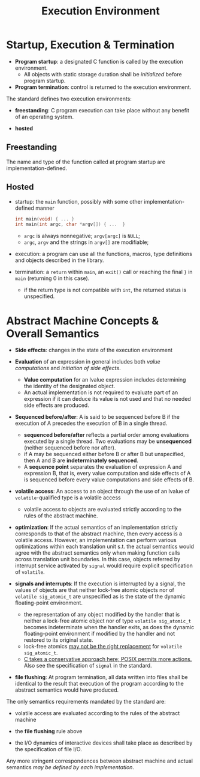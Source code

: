#+title: Execution Environment

* Startup, Execution & Termination

- *Program startup*: a designated C function is called by the execution environment.
  + All objects with static storage duration shall be /initialized/ before program startup.

- *Program termination*: control is returned to the execution environment.

The standard defines two execution environments:

- *freestanding*: C program execution can take place without any benefit of an
  operating system.

- *hosted*


** Freestanding

The name and type of the function called at program startup are implementation-defined.

** Hosted

- startup: the =main= function, possibly with some other implementation-defined manner

  #+begin_src c
int main(void) { ... }
int main(int argc, char *argv[]) { ...  }
  #+end_src

  + =argc= is always nonnegative; =argv[argc]= is =NULL=;
  + =argc=, =argv= and the strings in =argv[]= are modifiable;

- execution: a program can use all the functions, macros, type definitions and
  objects described in the library.

- termination: a =return= within =main=, an =exit()= call or reaching the final
  =}= in =main= (returning 0 in this case).
  + if the return type is not compatible with =int=, the returned status is unspecified.

* Abstract Machine Concepts & Overall Semantics

- *Side effects*: changes in the state of the execution environment

- *Evaluation* of an expression in general includes both /value computations/ and
 /initiation of side effects/.
  + *Value computation* for an lvalue expression includes determining the identity of
    the designated object.
  + An actual implementation is not required to evaluate part of an expression
    if it can deduce its value is not used and that no needed side effects are
    produced.

- *Sequenced before/after*: A is said to be sequenced before B if the execution
  of A precedes the execution of B in a single thread.
  + *sequenced before/after* reflects a partial order among evaluations executed
    by a single thread. Two evaluations may be *unsequenced* (neither sequenced
    before nor after).
  + if A may be sequenced either before B or after B but unspecified, then A and B are
    *indeterminately sequenced*.
  + A *sequence point* separates the evaluation of expression A and expression B,
    that is, every value computation and side effects of A is sequenced before
    every value computations and side effects of B.

- *volatile access*: An access to an object through the use of an lvalue of =volatile=-qualified type
  is a volatile access
  + volatile access to objects are evaluated strictly according to the rules of
    the abstract machine.

- *optimization*: If the actual semantics of an implementation strictly corresponds to that of
  the abstract machine, then every access is a volatile access. However, an
  implementation can perform various optimizations within each translation
  unit s.t. the actual semantics would agree with the abstract semantics only
  when making function calls across translation unit boundaries. In this case,
  objects referred by interrupt service activated by =signal= would require
  explicit specification of =volatile=.

- *signals and interrupts*: If the execution is interrupted by a signal, the values of objects are that
  neither lock-free atomic objects nor of =volatile sig_atomic_t= are
  unspecified as is the state of the dynamic floating-point environment.
  + the representation of any object modified by the handler that is neither a
    lock-free atomic object nor of type =volatile sig_atomic_t= becomes
    indeterminate when the handler exits, as does the dynamic floating-point
    environment if modified by the handler and not restored to its original state.
  + lock-free atomics [[https://stackoverflow.com/questions/56598970/stdatomicint-memory-order-relaxed-vs-volatile-sig-atomic-t-in-a-multithreade/56600194#56600194][may not be the right replacement]] for =volatile sig_atomic_t=.
  + [[https://stackoverflow.com/questions/16891019/how-to-avoid-using-printf-in-a-signal-handler][C takes a conservative approach here; POSIX permits more actions.]] Also see
    the specification of =signal= in the standard.

- *file flushing*: At program termination, all data written into files shall be identical to the
  result that execution of the program according to the abstract semantics would
  have produced.

The only semantics requirements mandated by the standard are:

- volatile access are evaluated according to the rules of the abstract machine

- the *file flushing* rule above

- the I/O dynamics of interactive devices shall take place as described by the
  specification of file I/O.

Any more stringent correspondences between abstract machine and actual semantics
/may be defined by each implementation/.
